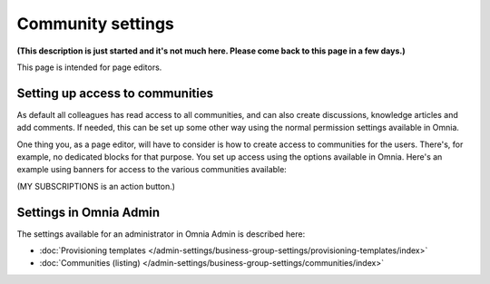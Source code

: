 Community settings
====================

**(This description is just started and it's not much here. Please come back to this page in a few days.)**

This page is intended for page editors.

Setting up access to communities
**********************************
As default all colleagues has read access to all communities, and can also create discussions, knowledge articles and add comments. If needed, this can be set up some other way using the normal permission settings available in Omnia. 

One thing you, as a page editor, will have to consider is how to create access to communities for the users. There's, for example, no dedicated blocks for that purpose. You set up access using the options available in Omnia. Here's an example using banners for access to the various communities available:

.. image:: communities-acccess-example.png

(MY SUBSCRIPTIONS is an action button.)

Settings in Omnia Admin
*************************
The settings available for an administrator in Omnia Admin is described here:

+ :doc:`Provisioning templates </admin-settings/business-group-settings/provisioning-templates/index>`
+ :doc:`Communities (listing) </admin-settings/business-group-settings/communities/index>`

